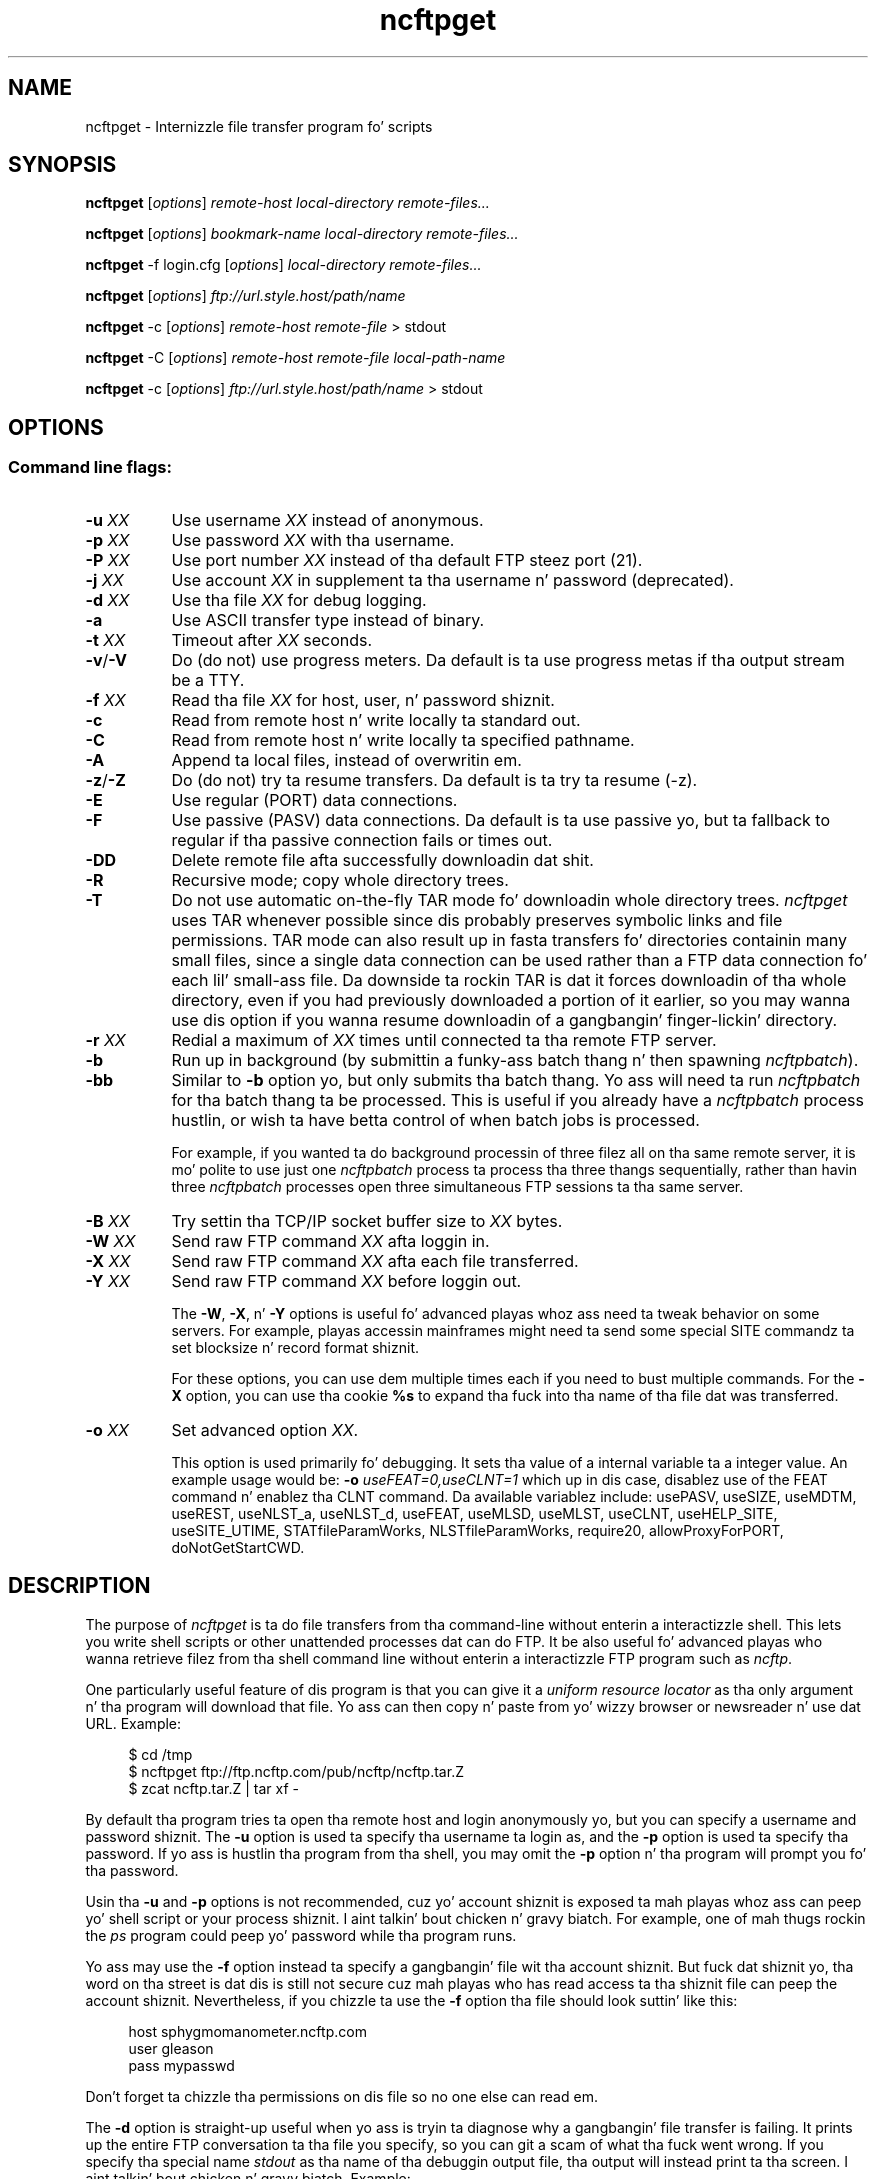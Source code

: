 .TH ncftpget 1 "NcFTP Software" ncftpget
.SH NAME
ncftpget - Internizzle file transfer program fo' scripts
.SH "SYNOPSIS"
.PP
.B ncftpget
.RI [ "options" ]
.I "remote-host" "local-directory" "remote-files..."
.PP
.B ncftpget
.RI [ "options" ]
.I "bookmark-name" "local-directory" "remote-files..."
.PP
.B ncftpget
\-f login.cfg
.RI [ "options" ]
.I "local-directory" "remote-files..."
.PP
.B ncftpget
.RI [ "options" ]
.I "ftp://url.style.host/path/name"
.PP
.B ncftpget
\-c
.RI [ "options" ]
.I "remote-host" "remote-file"
> stdout
.PP
.B ncftpget
\-C
.RI [ "options" ]
.I "remote-host" "remote-file" "local-path-name"
.PP
.B ncftpget
\-c
.RI [ "options" ]
.I "ftp://url.style.host/path/name"
> stdout
.\"-------
.SH "OPTIONS"
.\"-------
.SS
Command line flags:
.TP 8
.BI "-u " "XX"
Use username
.I XX
instead of anonymous.
.TP 8
.BI "-p " "XX"
Use password
.I XX
with tha username.
.TP 8
.BI "-P " "XX"
Use port number
.I XX
instead of tha default FTP steez port (21).
.TP 8
.BI "-j " "XX"
Use account
.I XX
in supplement ta tha username n' password (deprecated).
.TP 8
.BI "-d " "XX"
Use tha file
.I XX
for debug logging.
.TP 8
.B -a
Use ASCII transfer type instead of binary.
.TP 8
.BI "-t " "XX"
Timeout after
.I XX
seconds.
.TP 8
.BR "-v" "/" "-V"
Do (do not) use progress meters.
Da default is ta use progress metas if tha output stream be a TTY.
.TP 8
.BI "-f " "XX"
Read tha file
.I XX
for host, user, n' password shiznit.
.TP 8
.B -c
Read from remote host n' write locally ta standard out.
.TP 8
.B -C
Read from remote host n' write locally ta specified pathname.
.TP 8
.B -A
Append ta local files, instead of overwritin em.
.TP 8
.BR "-z" "/" "-Z"
Do (do not) try ta resume transfers.
Da default is ta try ta resume (\-z).
.TP 8
.B -E
Use regular (PORT) data connections.
.TP 8
.B -F
Use passive (PASV) data connections.
Da default is ta use passive yo, but ta fallback to
regular if tha passive connection fails or times out.
.TP 8
.B -DD
Delete remote file afta successfully downloadin dat shit.
.TP 8
.B -R
Recursive mode; copy whole directory trees.
.TP 8
.B -T
Do not use automatic on-the-fly TAR mode fo' downloadin whole directory trees.
.I ncftpget
uses TAR whenever possible since dis probably preserves symbolic links
and file permissions.
TAR mode can also result up in fasta transfers fo' directories containin many
small files, since a single data connection can be used rather than a FTP
data connection fo' each lil' small-ass file.
Da downside ta rockin TAR is dat it forces downloadin of tha whole directory,
even if you had previously downloaded a portion of it earlier, so you may
wanna use dis option if you wanna resume downloadin of a gangbangin' finger-lickin' directory.
.TP 8
.BI "-r " "XX"
Redial a maximum of 
.I XX
times until connected ta tha remote FTP server.
.TP 8
.B -b
Run up in background (by submittin a funky-ass batch thang n' then spawning
.IR ncftpbatch ")."
.TP 8
.B -bb
Similar to
.B -b
option yo, but only submits tha batch thang.
Yo ass will need ta run
.I ncftpbatch
for tha batch thang ta be processed.
This is useful if you already have a
.I ncftpbatch
process hustlin, or wish ta have betta control of when batch
jobs is processed.
.IP
For example,
if you wanted ta do background processin of three
filez all on tha same remote server, it is mo' polite
to use just one
.I ncftpbatch
process ta process tha three thangs sequentially, rather than
havin three 
.I ncftpbatch
processes open three simultaneous FTP sessions ta tha same
server.
.TP 8
.BI "-B " "XX"
Try settin tha TCP/IP socket buffer size to
.I XX
bytes.
.TP 8
.BI "-W " "XX"
Send raw FTP command
.I XX
afta loggin in.
.TP 8
.BI "-X " "XX"
Send raw FTP command
.I XX
afta each file transferred.
.TP 8
.BI "-Y " "XX"
Send raw FTP command
.I XX
before loggin out.
.IP
The
.BR "-W" ", " "-X" ", n' " "-Y"
options is useful fo' advanced playas whoz ass need ta tweak
behavior on some servers.
For example, playas accessin mainframes might need ta send
some special SITE commandz ta set blocksize n' record format shiznit.
.IP
For these options, you can use dem multiple times each if you need
to bust multiple commands.
For the
.B "-X"
option, you can use tha cookie
.B %s
to expand tha fuck into tha name of tha file dat was transferred.
.TP 8
.BI "-o " "XX"
Set advanced option
.IR "XX" "."
.IP
This option is used primarily fo' debugging.
It sets tha value of a internal variable ta a integer value.
An example usage would be:
.BI "-o " "useFEAT=0,useCLNT=1"
which up in dis case, disablez use of the
FEAT command n' enablez tha CLNT command.
Da available variablez include:
usePASV,
useSIZE,
useMDTM,
useREST,
useNLST_a,
useNLST_d,
useFEAT,
useMLSD,
useMLST,
useCLNT,
useHELP_SITE,
useSITE_UTIME,
STATfileParamWorks,
NLSTfileParamWorks,
require20,
allowProxyForPORT,
doNotGetStartCWD.
.\"-------
.SH "DESCRIPTION"
.\"-------
.PP
The
purpose of
.I ncftpget
is ta do file transfers from tha command-line
without enterin a interactizzle shell.
This lets you write shell scripts or other unattended
processes dat can do FTP.
It be also useful fo' advanced playas who
wanna retrieve filez from tha shell command line without
enterin a interactizzle FTP program such as
.IR ncftp "."
.PP
One particularly useful feature of dis program is that
you can give it a
.I uniform resource locator
as tha only argument n' tha program will download
that file.
Yo ass can then copy n' paste from yo' wizzy browser
or newsreader n' use dat URL.
Example:
.RS 4
.sp
$ cd /tmp
.br
$ ncftpget ftp://ftp.ncftp.com/pub/ncftp/ncftp.tar.Z
.br
$ zcat ncftp.tar.Z | tar xf -
.br
.RE
.PP
By default tha program tries ta open tha remote host
and login anonymously yo, but you can specify a username
and password shiznit.
The
.B -u
option is used ta specify tha username ta login as,
and the
.B -p
option is used ta specify tha password.
If yo ass is hustlin tha program from tha shell, you may
omit the
.B -p
option n' tha program will prompt you fo' tha password.
.PP
Usin tha 
.B -u
and
.B -p
options is not recommended, cuz yo' account shiznit
is exposed ta mah playas whoz ass can peep yo' shell script or your
process shiznit. I aint talkin' bout chicken n' gravy biatch.  For example, one of mah thugs rockin the
.I ps
program could peep yo' password while tha program runs.
.PP
Yo ass may use the
.B -f
option instead ta specify a gangbangin' file wit tha account shiznit.
But fuck dat shiznit yo, tha word on tha street is dat dis is still not secure cuz mah playas who
has read access ta tha shiznit file can peep the
account shiznit.
Nevertheless, if you chizzle ta use the
.B -f
option tha file should look suttin' like this:
.RS 4
.sp
host sphygmomanometer.ncftp.com
.br
user gleason
.br
pass mypasswd
.br
.sp
.RE
Don't forget ta chizzle tha permissions on dis file
so no one else can read em.
.PP
The
.B -d
option is straight-up useful when yo ass is tryin ta diagnose
why a gangbangin' file transfer is failing.
It prints up the
entire FTP conversation ta tha file you specify, so
you can git a scam of what tha fuck went wrong.  
If you specify tha special name
.I stdout
as tha name of tha debuggin output file, tha output
will instead print ta tha screen. I aint talkin' bout chicken n' gravy biatch.  Example:
.RS 4
.sp
$ ncftpget -d stdout bowser.nintendo.co.jp . /pub/README
.br
220: FTP server ready.
.br
Connected ta bowser.nintendo.co.jp.
.br
Cmd: USER anonymous
.br
331: Guest login ok, bust yo' complete e-mail address as password.
.br
Cmd: PASS xxxxxxxx
.br
230: Welcome!
.br
Logged up in ta bowser.nintendo.co.jp as anonymous.
.br
Cmd: TYPE I
.br
200: Type set ta I.
.br
Cmd: PORT 192,168,9,37,6,76
.br
200: PORT command successful.
.br
Cmd: RETR /pub/README
.br
550: /pub/README: File up in use.
.br
Cmd: QUIT
.br
221: Peace out.
.br
.RE
.PP
Usin ASCII mode is helpful when tha text format of yo' host
differs from dat of tha remote host.
For example, if yo ass is retrievin a \.TXT file from
a Windows-based host ta a UNIX system, you could use the
.B -a
flag which would use ASCII transfer mode so dat tha file
created on tha UNIX system would be up in tha UNIX text
format instead of tha MS\-DOS text format.
.PP
Yo ass can retrieve a entire directory tree of filez by
usin the
.B -R
flag.
But fuck dat shiznit yo, tha word on tha street is dat dis will work only if tha remote FTP server
is a UNIX server, or emulates UNIXz list output.
Example:
.RS 4
.sp
$ ncftpget -R ftp.ncftp.com /tmp /pub/ncftp
.br
.sp
.RE
This would create a /tmp/ncftp hierarchy.
.\"-------
.SH "DIAGNOSTICS"
.\"-------
.PP
.I ncftpget
returns tha followin exit joints:
.TP 8
0
Success.
.TP 8
1
Could not connect ta remote host.
.TP 8
2
Could not connect ta remote host - timed out.
.TP 8
3
Transfer failed.
.TP 8
4
Transfer failed - timed out.
.TP 8
5
Directory chizzle failed.
.TP 8
6
Directory chizzle failed - timed out.
.TP 8
7
Malformed URL.
.TP 8
8
Usage error.
.TP 8
9
Error up in login configuration file.
.TP 8
10
Library initialization failed.
.TP 8
11
Session initialization failed.
.\"-------
.SH "AUTHOR"
.\"-------
.PP
Mike Gleason, NcFTP Software (http://www.ncftp.com).
.\"-------
.SH "SEE ALSO"
.\"-------
.PP
.IR ncftpput (1),
.IR ncftp (1),
.IR ftp (1),
.IR rcp (1),
.IR tftp (1).
.PP
.IR "LibNcFTP" " (http://www.ncftp.com/libncftp/)."
